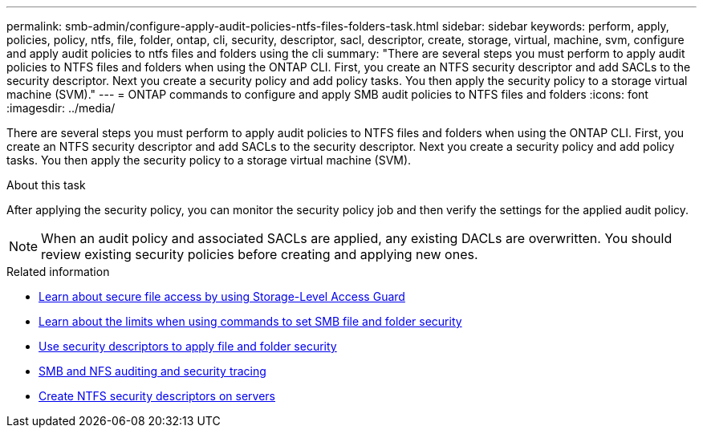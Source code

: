 ---
permalink: smb-admin/configure-apply-audit-policies-ntfs-files-folders-task.html
sidebar: sidebar
keywords: perform, apply, policies, policy, ntfs, file, folder, ontap, cli, security, descriptor, sacl, descriptor, create, storage, virtual, machine, svm, configure and apply audit policies to ntfs files and folders using the cli
summary: "There are several steps you must perform to apply audit policies to NTFS files and folders when using the ONTAP CLI. First, you create an NTFS security descriptor and add SACLs to the security descriptor. Next you create a security policy and add policy tasks. You then apply the security policy to a storage virtual machine (SVM)."
---
= ONTAP commands to configure and apply SMB audit policies to NTFS files and folders
:icons: font
:imagesdir: ../media/

[.lead]
There are several steps you must perform to apply audit policies to NTFS files and folders when using the ONTAP CLI. First, you create an NTFS security descriptor and add SACLs to the security descriptor. Next you create a security policy and add policy tasks. You then apply the security policy to a storage virtual machine (SVM).

.About this task

After applying the security policy, you can monitor the security policy job and then verify the settings for the applied audit policy.

NOTE: When an audit policy and associated SACLs are applied, any existing DACLs are overwritten. You should review existing security policies before creating and applying new ones.

.Related information

* xref:secure-file-access-storage-level-access-guard-concept.adoc[Learn about secure file access by using Storage-Level Access Guard]

* xref:limits-when-cli-set-file-folder-security-concept.adoc[Learn about the limits when using commands to set SMB file and folder security]

* xref:security-descriptors-apply-file-folder-security-concept.adoc[Use security descriptors to apply file and folder security]

* link:../nas-audit/index.html[SMB and NFS auditing and security tracing]

* xref:create-ntfs-security-descriptor-file-task.adoc[Create NTFS security descriptors on servers]


// 2025 June 18, ONTAPDOC-2981